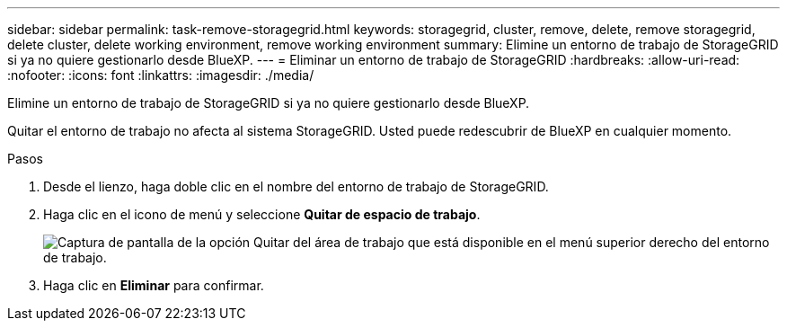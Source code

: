 ---
sidebar: sidebar 
permalink: task-remove-storagegrid.html 
keywords: storagegrid, cluster, remove, delete, remove storagegrid, delete cluster, delete working environment, remove working environment 
summary: Elimine un entorno de trabajo de StorageGRID si ya no quiere gestionarlo desde BlueXP. 
---
= Eliminar un entorno de trabajo de StorageGRID
:hardbreaks:
:allow-uri-read: 
:nofooter: 
:icons: font
:linkattrs: 
:imagesdir: ./media/


[role="lead"]
Elimine un entorno de trabajo de StorageGRID si ya no quiere gestionarlo desde BlueXP.

Quitar el entorno de trabajo no afecta al sistema StorageGRID. Usted puede redescubrir de BlueXP en cualquier momento.

.Pasos
. Desde el lienzo, haga doble clic en el nombre del entorno de trabajo de StorageGRID.
. Haga clic en el icono de menú y seleccione *Quitar de espacio de trabajo*.
+
image:screenshot-remove.png["Captura de pantalla de la opción Quitar del área de trabajo que está disponible en el menú superior derecho del entorno de trabajo."]

. Haga clic en *Eliminar* para confirmar.

